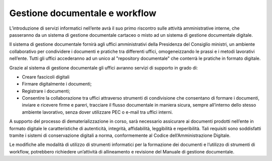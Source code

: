 Gestione documentale e workflow
===============================

L’introduzione di servizi informatici nell’ente avrà il suo primo riscontro sulle attività amministrative interne, che passeranno da un sistema di gestione documentale cartaceo o misto ad un sistema di gestione documentale digitale.

Il sistema di gestione documentale fornirà agli uffici amministrativi della Presidenza del Consiglio ministri, un ambiente collaborativo per condividere i documenti e pratiche tra differenti uffici, omogeneizzando le prassi e i metodi lavorativi nell’ente. Tutti gli uffici accederanno ad un unico al "repository documentale" che conterrà le pratiche in formato digitale.

Grazie al sistema di gestione documentale gli uffici avranno servizi di supporto in grado di:

* 	Creare fascicoli digitali
* 	Firmare digitalmente i documenti;
* 	Registrare i documenti;
* 	Consentire la collaborazione tra uffici attraverso strumenti di condivisione che consentano di formare i documenti, inviare e ricevere firme e pareri, tracciare il flusso documentale in maniera sicura, sempre all’interno dello stesso ambiente lavorativo, senza dover utilizzare PEC o e-mail tra uffici interni.

A supporto del processo di dematerializzazione in corso, sarà necessario assicurare ai documenti prodotti nell’ente in formato digitale le caratteristiche di autenticità, integrità, affidabilità, leggibilità e reperibilità. Tali requisiti sono soddisfatti tramite i sistemi di conservazione digitali a norma, conformemente al Codice dell’Amministrazione Digitale.

Le modifiche alle modalità di utilizzo di strumenti informatici per la formazione dei documenti e l’utilizzo di strumenti di workflow, potrebbero richiedere un’attività di allineamento e revisione del Manuale di gestione documentale.
  
